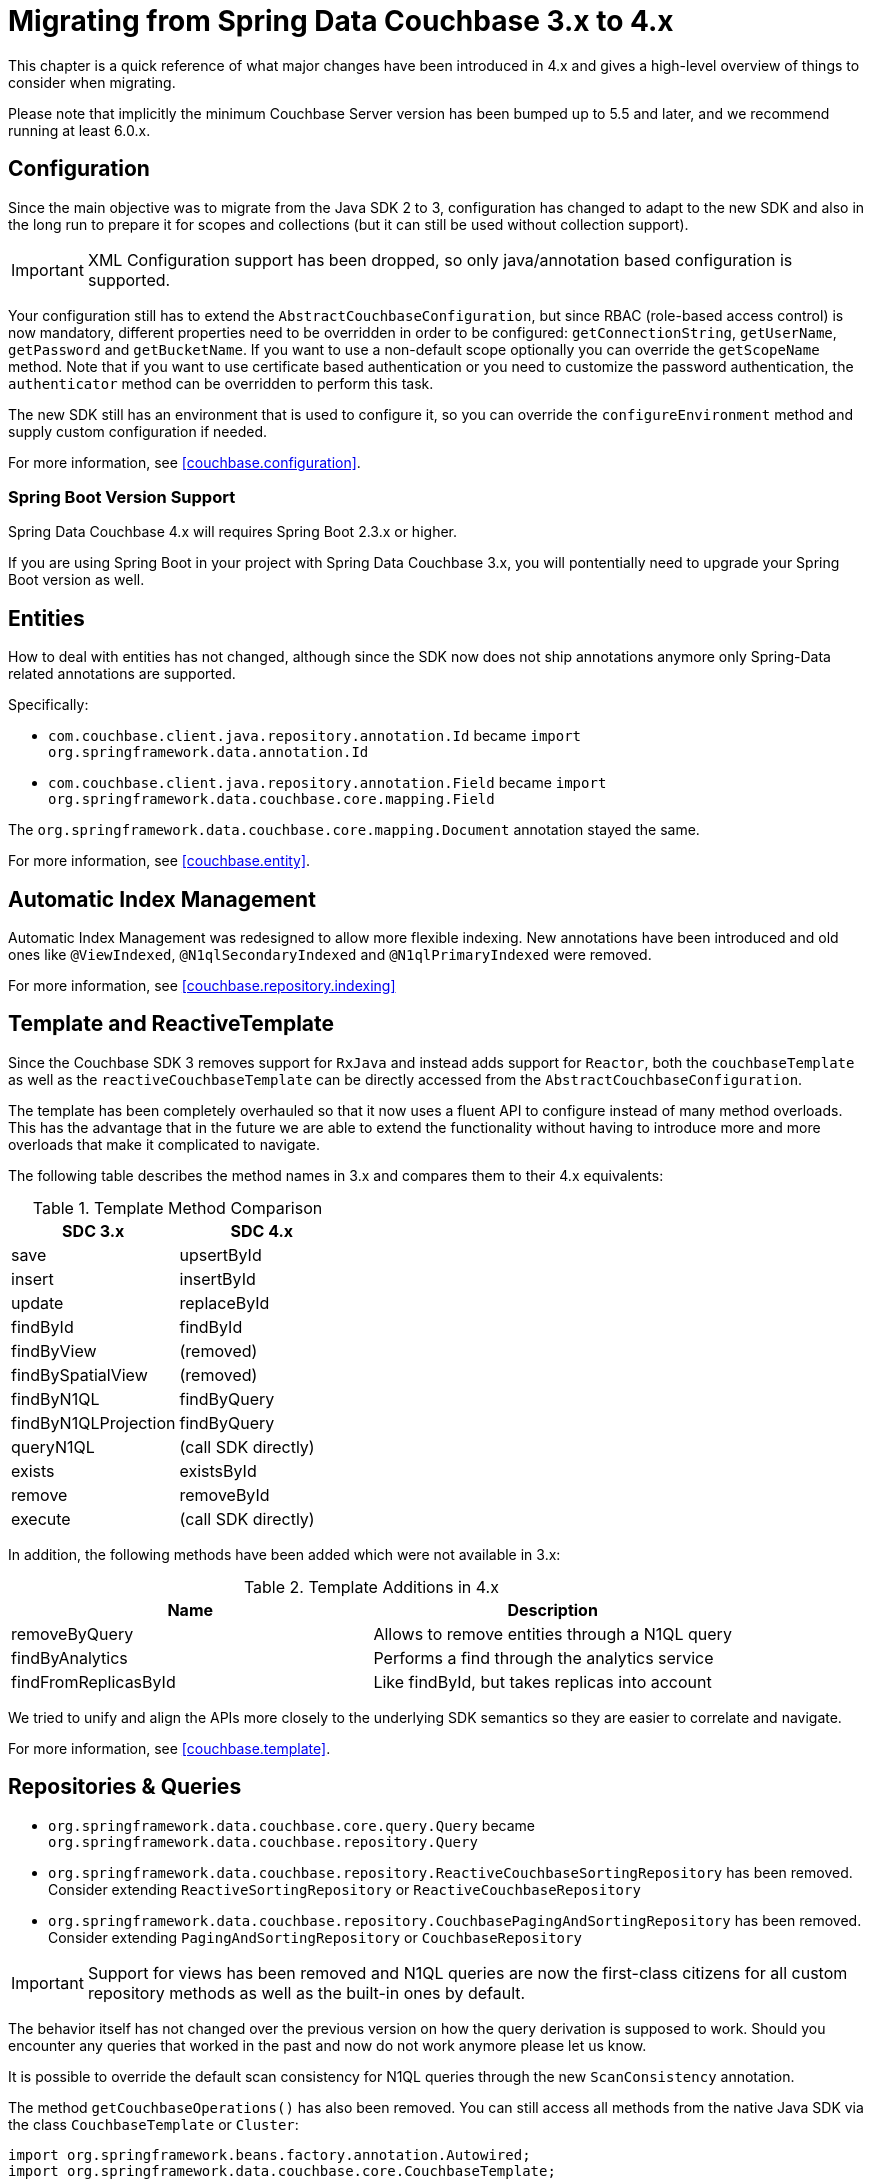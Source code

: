 [[couchbase.migrating]]
= Migrating from Spring Data Couchbase 3.x to 4.x

This chapter is a quick reference of what major changes have been introduced in 4.x and gives a high-level overview of things to consider when migrating.

Please note that implicitly the minimum Couchbase Server version has been bumped up to 5.5 and later, and we recommend running at least 6.0.x.

[[couchbase.migrating.configuration]]
== Configuration

Since the main objective was to migrate from the Java SDK 2 to 3, configuration has changed to adapt to the new SDK and also in the long run to prepare it for scopes and collections (but it can still be used without collection support).

IMPORTANT: XML Configuration support has been dropped, so only java/annotation based configuration is supported.

Your configuration still has to extend the `AbstractCouchbaseConfiguration`, but since RBAC (role-based access control) is now mandatory, different properties need to be overridden in order to be configured: `getConnectionString`, `getUserName`, `getPassword` and `getBucketName`. If you want to use a non-default scope optionally you can override the `getScopeName` method. Note that if you want to use certificate based authentication or you need to customize the password authentication, the `authenticator` method can be overridden to perform this task.

The new SDK still has an environment that is used to configure it, so you can override the `configureEnvironment` method and supply custom configuration if needed.

For more information, see <<couchbase.configuration>>.

=== Spring Boot Version Support

Spring Data Couchbase 4.x will requires Spring Boot 2.3.x or higher. 

If you are using Spring Boot in your project with Spring Data Couchbase 3.x, you will pontentially need to upgrade your Spring Boot version as well.

[[couchbase.migrating.entities]]


== Entities
How to deal with entities has not changed, although since the SDK now does not ship annotations anymore only Spring-Data related annotations are supported.

Specifically:

 - `com.couchbase.client.java.repository.annotation.Id` became `import org.springframework.data.annotation.Id`
 - `com.couchbase.client.java.repository.annotation.Field` became `import org.springframework.data.couchbase.core.mapping.Field`

The `org.springframework.data.couchbase.core.mapping.Document` annotation stayed the same.

For more information, see <<couchbase.entity>>.


[[couchbase.migrating.indexes]]
== Automatic Index Management

Automatic Index Management was redesigned to allow more flexible indexing. New annotations have been introduced and old ones like `@ViewIndexed`, `@N1qlSecondaryIndexed` and `@N1qlPrimaryIndexed` were removed. 

For more information, see <<couchbase.repository.indexing>>



[[couchbase.migrating.template]]
== Template and ReactiveTemplate

Since the Couchbase SDK 3 removes support for `RxJava` and instead adds support for `Reactor`, both the `couchbaseTemplate` as well as the `reactiveCouchbaseTemplate` can be directly accessed from the `AbstractCouchbaseConfiguration`.

The template has been completely overhauled so that it now uses a fluent API to configure instead of many method overloads. This has the advantage that in the future we are able to extend the functionality without having to introduce more and more overloads that make it complicated to navigate.

The following table describes the method names in 3.x and compares them to their 4.x equivalents:

.Template Method Comparison
|===
|SDC 3.x |SDC 4.x

|save
|upsertById

|insert
|insertById

|update
|replaceById

|findById
|findById

|findByView
|(removed)

|findBySpatialView
|(removed)

|findByN1QL
|findByQuery

|findByN1QLProjection
|findByQuery

|queryN1QL
|(call SDK directly)

|exists
|existsById

|remove
|removeById

|execute
|(call SDK directly)
|===

In addition, the following methods have been added which were not available in 3.x:

.Template Additions in 4.x
|===
|Name |Description

|removeByQuery
|Allows to remove entities through a N1QL query

|findByAnalytics
|Performs a find through the analytics service

|findFromReplicasById
|Like findById, but takes replicas into account
|===

We tried to unify and align the APIs more closely to the underlying SDK semantics so they are easier to correlate and navigate.

For more information, see <<couchbase.template>>.

[[couchbase.migrating.repository]]
== Repositories & Queries

  - `org.springframework.data.couchbase.core.query.Query` became `org.springframework.data.couchbase.repository.Query`
  - `org.springframework.data.couchbase.repository.ReactiveCouchbaseSortingRepository` has been removed. Consider extending  `ReactiveSortingRepository` or `ReactiveCouchbaseRepository`
  - `org.springframework.data.couchbase.repository.CouchbasePagingAndSortingRepository` has been removed. Consider extending  `PagingAndSortingRepository` or `CouchbaseRepository`
  
  
IMPORTANT: Support for views has been removed and N1QL queries are now the first-class citizens for all custom repository methods as well as the built-in ones by default.

The behavior itself has not changed over the previous version on how the query derivation is supposed to work. Should you encounter any queries that worked in the past and now do not work anymore please let us know.

It is possible to override the default scan consistency for N1QL queries through the new `ScanConsistency` annotation.

The method `getCouchbaseOperations()` has also been removed. You can still access all methods from the native Java SDK via the class `CouchbaseTemplate` or `Cluster`:

====
[source,java]
----
import org.springframework.beans.factory.annotation.Autowired;
import org.springframework.data.couchbase.core.CouchbaseTemplate;
import org.springframework.stereotype.Service;
import com.couchbase.client.java.Cluster;

@Service
public class MyService {
    
    @Autowired
    private CouchbaseTemplate couchbaseTemplate;
    
    @Autowired
    private Cluster cluster;
}
----
====

See <<couchbase.repository>> for more information.


== Full Text Search (FTS)

The FTS API has been simplified and now can be accessed via the `Cluster` class:

====
[source,java]
----
import org.springframework.beans.factory.annotation.Autowired;
import org.springframework.stereotype.Service;
import com.couchbase.client.java.Cluster;
import com.couchbase.client.java.search.result.SearchResult;
import com.couchbase.client.java.search.result.SearchRow;
import com.couchbase.client.core.error.CouchbaseException;

@Service
public class MyService {
    
    @Autowired
    private Cluster cluster;
    
    public void myMethod() {
        try {
          final SearchResult result = cluster
            .searchQuery("index", SearchQuery.queryString("query"));
        
          for (SearchRow row : result.rows()) {
            System.out.println("Found row: " + row);
          }
        
          System.out.println("Reported total rows: "
            + result.metaData().metrics().totalRows());
        } catch (CouchbaseException ex) {
          ex.printStackTrace();
        }
    }
}
----
====

See link:https://docs.couchbase.com/java-sdk/current/howtos/full-text-searching-with-sdk.html[the FTS Documentation] for more information.